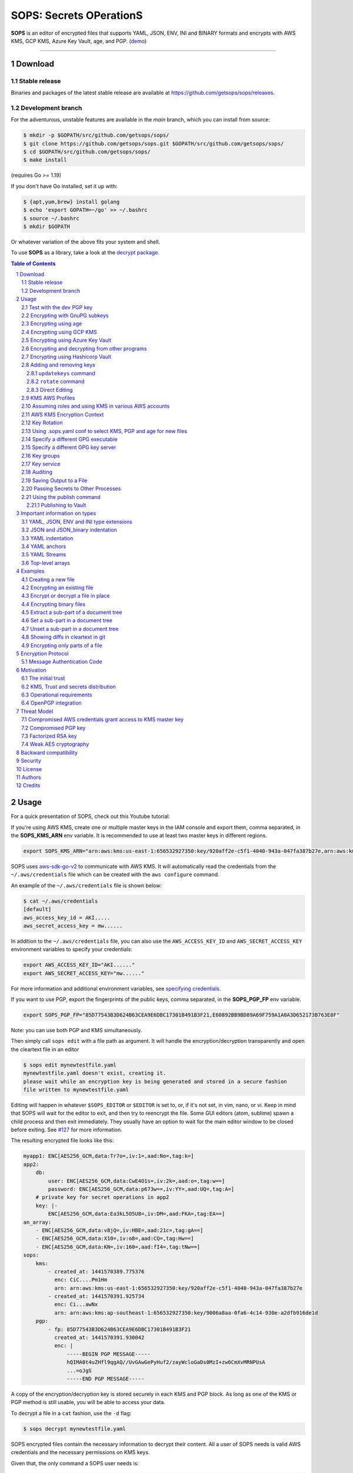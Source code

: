 SOPS: Secrets OPerationS
========================

**SOPS** is an editor of encrypted files that supports YAML, JSON, ENV, INI and BINARY
formats and encrypts with AWS KMS, GCP KMS, Azure Key Vault, age, and PGP.
(`demo <https://www.youtube.com/watch?v=YTEVyLXFiq0>`_)

.. image:: https://i.imgur.com/X0TM5NI.gif

------------

.. image:: https://pkg.go.dev/badge/github.com/getsops/sops/v3.svg
    :target: https://pkg.go.dev/github.com/getsops/sops/v3

Download
--------

Stable release
~~~~~~~~~~~~~~
Binaries and packages of the latest stable release are available at `https://github.com/getsops/sops/releases <https://github.com/getsops/sops/releases>`_.

Development branch
~~~~~~~~~~~~~~~~~~
For the adventurous, unstable features are available in the `main` branch, which you can install from source:

.. code:: bash

    $ mkdir -p $GOPATH/src/github.com/getsops/sops/
    $ git clone https://github.com/getsops/sops.git $GOPATH/src/github.com/getsops/sops/
    $ cd $GOPATH/src/github.com/getsops/sops/
    $ make install

(requires Go >= 1.19)

If you don't have Go installed, set it up with:

.. code:: bash

    $ {apt,yum,brew} install golang
    $ echo 'export GOPATH=~/go' >> ~/.bashrc
    $ source ~/.bashrc
    $ mkdir $GOPATH

Or whatever variation of the above fits your system and shell.

To use **SOPS** as a library, take a look at the `decrypt package <https://pkg.go.dev/github.com/getsops/sops/v3/decrypt>`_.

.. sectnum::
.. contents:: Table of Contents

Usage
-----

For a quick presentation of SOPS, check out this Youtube tutorial:

.. image:: https://img.youtube.com/vi/V2PRhxphH2w/0.jpg
   :target: https://www.youtube.com/watch?v=V2PRhxphH2w

If you're using AWS KMS, create one or multiple master keys in the IAM console
and export them, comma separated, in the **SOPS_KMS_ARN** env variable. It is
recommended to use at least two master keys in different regions.

.. code:: bash

    export SOPS_KMS_ARN="arn:aws:kms:us-east-1:656532927350:key/920aff2e-c5f1-4040-943a-047fa387b27e,arn:aws:kms:ap-southeast-1:656532927350:key/9006a8aa-0fa6-4c14-930e-a2dfb916de1d"

SOPS uses `aws-sdk-go-v2 <https://github.com/aws/aws-sdk-go-v2>`_ to communicate with AWS KMS. It will automatically
read the credentials from the ``~/.aws/credentials`` file which can be created with the ``aws configure`` command.

An example of the ``~/.aws/credentials`` file is shown below:

.. code:: sh

    $ cat ~/.aws/credentials
    [default]
    aws_access_key_id = AKI.....
    aws_secret_access_key = mw......

In addition to the ``~/.aws/credentials`` file, you can also use the ``AWS_ACCESS_KEY_ID`` and ``AWS_SECRET_ACCESS_KEY``
environment variables to specify your credentials:

.. code:: bash

    export AWS_ACCESS_KEY_ID="AKI......"
    export AWS_SECRET_ACCESS_KEY="mw......"

For more information and additional environment variables, see
`specifying credentials <https://aws.github.io/aws-sdk-go-v2/docs/configuring-sdk/#specifying-credentials>`_.

If you want to use PGP, export the fingerprints of the public keys, comma
separated, in the **SOPS_PGP_FP** env variable.

.. code:: bash

    export SOPS_PGP_FP="85D77543B3D624B63CEA9E6DBC17301B491B3F21,E60892BB9BD89A69F759A1A0A3D652173B763E8F"

Note: you can use both PGP and KMS simultaneously.

Then simply call ``sops edit`` with a file path as argument. It will handle the
encryption/decryption transparently and open the cleartext file in an editor

.. code:: sh

    $ sops edit mynewtestfile.yaml
    mynewtestfile.yaml doesn't exist, creating it.
    please wait while an encryption key is being generated and stored in a secure fashion
    file written to mynewtestfile.yaml

Editing will happen in whatever ``$SOPS_EDITOR`` or ``$EDITOR`` is set to, or, if it's
not set, in vim, nano, or vi.
Keep in mind that SOPS will wait for the editor to exit, and then try to reencrypt
the file. Some GUI editors (atom, sublime) spawn a child process and then exit
immediately. They usually have an option to wait for the main editor window to be
closed before exiting. See `#127 <https://github.com/getsops/sops/issues/127>`_ for
more information.

The resulting encrypted file looks like this:

.. code:: yaml

    myapp1: ENC[AES256_GCM,data:Tr7o=,iv:1=,aad:No=,tag:k=]
    app2:
        db:
            user: ENC[AES256_GCM,data:CwE4O1s=,iv:2k=,aad:o=,tag:w==]
            password: ENC[AES256_GCM,data:p673w==,iv:YY=,aad:UQ=,tag:A=]
        # private key for secret operations in app2
        key: |-
            ENC[AES256_GCM,data:Ea3kL5O5U8=,iv:DM=,aad:FKA=,tag:EA==]
    an_array:
        - ENC[AES256_GCM,data:v8jQ=,iv:HBE=,aad:21c=,tag:gA==]
        - ENC[AES256_GCM,data:X10=,iv:o8=,aad:CQ=,tag:Hw==]
        - ENC[AES256_GCM,data:KN=,iv:160=,aad:fI4=,tag:tNw==]
    sops:
        kms:
            - created_at: 1441570389.775376
              enc: CiC....Pm1Hm
              arn: arn:aws:kms:us-east-1:656532927350:key/920aff2e-c5f1-4040-943a-047fa387b27e
            - created_at: 1441570391.925734
              enc: Ci...awNx
              arn: arn:aws:kms:ap-southeast-1:656532927350:key/9006a8aa-0fa6-4c14-930e-a2dfb916de1d
        pgp:
            - fp: 85D77543B3D624B63CEA9E6DBC17301B491B3F21
              created_at: 1441570391.930042
              enc: |
                  -----BEGIN PGP MESSAGE-----
                  hQIMA0t4uZHfl9qgAQ//UvGAwGePyHuf2/zayWcloGaDs0MzI+zw6CmXvMRNPUsA
                  ...=oJgS
                  -----END PGP MESSAGE-----

A copy of the encryption/decryption key is stored securely in each KMS and PGP
block. As long as one of the KMS or PGP method is still usable, you will be able
to access your data.

To decrypt a file in a ``cat`` fashion, use the ``-d`` flag:

.. code:: sh

    $ sops decrypt mynewtestfile.yaml

SOPS encrypted files contain the necessary information to decrypt their content.
All a user of SOPS needs is valid AWS credentials and the necessary
permissions on KMS keys.

Given that, the only command a SOPS user needs is:

.. code:: sh

    $ sops edit <file>

`<file>` will be opened, decrypted, passed to a text editor (vim by default),
encrypted if modified, and saved back to its original location. All of these
steps, apart from the actual editing, are transparent to the user.

The order in which available decryption methods are tried can be specified with
``--decryption-order`` option or **SOPS_DECRYPTION_ORDER** environment variable
as a comma separated list. The default order is ``age,pgp``. Offline methods are
tried first and then the remaining ones.

Test with the dev PGP key
~~~~~~~~~~~~~~~~~~~~~~~~~

If you want to test **SOPS** without having to do a bunch of setup, you can use
the example files and pgp key provided with the repository::

    $ git clone https://github.com/getsops/sops.git
    $ cd sops
    $ gpg --import pgp/sops_functional_tests_key.asc
    $ sops edit example.yaml

This last step will decrypt ``example.yaml`` using the test private key.

Encrypting with GnuPG subkeys
~~~~~~~~~~~~~~~~~~~~~~~~~~~~~

If you want to encrypt with specific GnuPG subkeys, it does not suffice to provide the
exact key ID of the subkey to SOPS, since GnuPG might use *another* subkey instead
to encrypt the file key with. To force GnuPG to use a specific subkey, you need to
append ``!`` to the key's fingerprint.

.. code:: yaml

    creation_rules:
        - pgp: >-
            85D77543B3D624B63CEA9E6DBC17301B491B3F21!,
            E60892BB9BD89A69F759A1A0A3D652173B763E8F!

Please note that this is only passed on correctly to GnuPG since SOPS 3.9.3.

Encrypting using age
~~~~~~~~~~~~~~~~~~~~

`age <https://age-encryption.org/>`_ is a simple, modern, and secure tool for
encrypting files. It's recommended to use age over PGP, if possible.

You can encrypt a file for one or more age recipients (comma separated) using
the ``--age`` option or the **SOPS_AGE_RECIPIENTS** environment variable:

.. code:: sh

    $ sops encrypt --age age1yt3tfqlfrwdwx0z0ynwplcr6qxcxfaqycuprpmy89nr83ltx74tqdpszlw test.yaml > test.enc.yaml

When decrypting a file with the corresponding identity, SOPS will look for a
text file name ``keys.txt`` located in a ``sops`` subdirectory of your user
configuration directory. On Linux, this would be ``$XDG_CONFIG_HOME/sops/age/keys.txt``.
If ``$XDG_CONFIG_HOME`` is not set ``$HOME/.config/sops/age/keys.txt`` is used instead.
On macOS, this would be ``$HOME/Library/Application Support/sops/age/keys.txt``. On
Windows, this would be ``%AppData%\sops\age\keys.txt``. You can specify the location
of this file manually by setting the environment variable **SOPS_AGE_KEY_FILE**.
Alternatively, you can provide the key(s) directly by setting the **SOPS_AGE_KEY**
environment variable.

The contents of this key file should be a list of age X25519 identities, one
per line. Lines beginning with ``#`` are considered comments and ignored. Each
identity will be tried in sequence until one is able to decrypt the data.

Encrypting with SSH keys via age is also supported by SOPS. You can use SSH public keys
("ssh-ed25519 AAAA...", "ssh-rsa AAAA...") as age recipients when encrypting a file.
When decrypting a file, SOPS will look for ``~/.ssh/id_ed25519`` and falls back to
``~/.ssh/id_rsa``. You can specify the location of the private key manually by setting
the environment variableuse **SOPS_AGE_SSH_PRIVATE_KEY_FILE**.

Note that only ``ssh-rsa`` and ``ssh-ed25519`` are supported.

A list of age recipients can be added to the ``.sops.yaml``:

.. code:: yaml

    creation_rules:
        - age: >-
            age1s3cqcks5genc6ru8chl0hkkd04zmxvczsvdxq99ekffe4gmvjpzsedk23c,
            age1qe5lxzzeppw5k79vxn3872272sgy224g2nzqlzy3uljs84say3yqgvd0sw

It is also possible to use ``updatekeys``, when adding or removing age recipients. For example:

.. code:: sh

  $ sops updatekeys secret.enc.yaml
  2022/02/09 16:32:02 Syncing keys for file /iac/solution1/secret.enc.yaml
  The following changes will be made to the file's groups:
  Group 1
      age1s3cqcks5genc6ru8chl0hkkd04zmxvczsvdxq99ekffe4gmvjpzsedk23c
  +++ age1qe5lxzzeppw5k79vxn3872272sgy224g2nzqlzy3uljs84say3yqgvd0sw
  Is this okay? (y/n):y
  2022/02/09 16:32:04 File /iac/solution1/secret.enc.yaml synced with new keys
  
Encrypting using GCP KMS
~~~~~~~~~~~~~~~~~~~~~~~~
GCP KMS uses `Application Default Credentials
<https://developers.google.com/identity/protocols/application-default-credentials>`_.
If you already logged in using

.. code:: sh

    $ gcloud auth login

you can enable application default credentials using the sdk:

.. code:: sh

    $ gcloud auth application-default login

Encrypting/decrypting with GCP KMS requires a KMS ResourceID. You can use the
cloud console the get the ResourceID or you can create one using the gcloud
sdk:

.. code:: sh

    $ gcloud kms keyrings create sops --location global
    $ gcloud kms keys create sops-key --location global --keyring sops --purpose encryption
    $ gcloud kms keys list --location global --keyring sops

    # you should see
    NAME                                                                   PURPOSE          PRIMARY_STATE
    projects/my-project/locations/global/keyRings/sops/cryptoKeys/sops-key ENCRYPT_DECRYPT  ENABLED

Now you can encrypt a file using::

    $ sops encrypt --gcp-kms projects/my-project/locations/global/keyRings/sops/cryptoKeys/sops-key test.yaml > test.enc.yaml

And decrypt it using::

     $ sops decrypt test.enc.yaml

Encrypting using Azure Key Vault
~~~~~~~~~~~~~~~~~~~~~~~~~~~~~~~~

The Azure Key Vault integration uses the
`default credential chain <https://pkg.go.dev/github.com/Azure/azure-sdk-for-go/sdk/azidentity#DefaultAzureCredential>`_
which tries several authentication methods, in this order:

1. `Environment credentials <https://pkg.go.dev/github.com/Azure/azure-sdk-for-go/sdk/azidentity#EnvironmentCredential>`_

   i. Service Principal with Client Secret
   ii. Service Principal with Certificate
   iii. User with username and password
   iv. Configuration for multi-tenant applications

2. `Workload Identity credentials <https://pkg.go.dev/github.com/Azure/azure-sdk-for-go/sdk/azidentity#WorkloadIdentityCredential>`_
3. `Managed Identity credentials <https://pkg.go.dev/github.com/Azure/azure-sdk-for-go/sdk/azidentity#ManagedIdentityCredential>`_
4. `Azure CLI credentials <https://pkg.go.dev/github.com/Azure/azure-sdk-for-go/sdk/azidentity#AzureCLICredential>`_


If you want to force a specific method you can override this with the enviornment variable ``SOPS_AZURE_AUTH_METHOD``
- ``default`` (same as not setting this variable)
- ``msi``
- ``azure-cli``
- ``cached-device-code`` (device code authentication which caches the token in the os keyring)
- ``cached-browser`` (interactive browser authentication which caches the token in the os keyring)

For example, you can use a Service Principal with the following environment variables:

.. code:: bash

    AZURE_TENANT_ID
    AZURE_CLIENT_ID
    AZURE_CLIENT_SECRET

You can create a Service Principal using the CLI like this:

.. code:: sh

    $ az ad sp create-for-rbac -n my-keyvault-sp

    {
        "appId": "<some-uuid>",
        "displayName": "my-keyvault-sp",
        "name": "http://my-keyvault-sp",
        "password": "<random-string>",
        "tenant": "<tenant-uuid>"
    }

The `appId` is the client ID, and the `password` is the client secret.

Encrypting/decrypting with Azure Key Vault requires the resource identifier for
a key. This has the following form::

    https://${VAULT_URL}/keys/${KEY_NAME}/${KEY_VERSION}

To create a Key Vault and assign your service principal permissions on it
from the commandline:

.. code:: sh

    # Create a resource group if you do not have one:
    $ az group create --name sops-rg --location westeurope
    # Key Vault names are globally unique, so generate one:
    $ keyvault_name=sops-$(uuidgen | tr -d - | head -c 16)
    # Create a Vault, a key, and give the service principal access:
    $ az keyvault create --name $keyvault_name --resource-group sops-rg --location westeurope
    $ az keyvault key create --name sops-key --vault-name $keyvault_name --protection software --ops encrypt decrypt
    $ az keyvault set-policy --name $keyvault_name --resource-group sops-rg --spn $AZURE_CLIENT_ID \
        --key-permissions encrypt decrypt
    # Read the key id:
    $ az keyvault key show --name sops-key --vault-name $keyvault_name --query key.kid

    https://sops.vault.azure.net/keys/sops-key/some-string

Now you can encrypt a file using::

    $ sops encrypt --azure-kv https://sops.vault.azure.net/keys/sops-key/some-string test.yaml > test.enc.yaml

And decrypt it using::

    $ sops decrypt test.enc.yaml


Encrypting and decrypting from other programs
~~~~~~~~~~~~~~~~~~~~~~~~~~~~~~~~~~~~~~~~~~~~~

When using ``sops`` in scripts or from other programs, there are often situations where you do not want to write
encrypted or decrypted data to disk. The best way to avoid this is to pass data to SOPS via stdin, and to let
SOPS write data to stdout. By default, the encrypt and decrypt operations write data to stdout already. To pass
data via stdin, you need to not provide an input filename. For encryption, you also must provide the
``--filename-override`` option with the file's filename. The filename will be used to determine the input and output
types, and to select the correct creation rule.

The simplest way to decrypt data from stdin is as follows:

.. code:: sh

	$ cat encrypted-data | sops decrypt > decrypted-data

By default, ``sops`` determines the input and output format from the provided filename. Since in this case,
no filename is provided, ``sops`` will use the binary store which expects JSON input and outputs binary data
on decryption. This is often not what you want.

To avoid this, you can either provide a filename with ``--filename-override``, or explicitly control
the input and output formats by passing ``--input-type`` and ``--output-type`` as appropriate:

.. code:: sh

	$ cat encrypted-data | sops decrypt --filename-override filename.yaml > decrypted-data
	$ cat encrypted-data | sops decrypt --input-type yaml --output-type yaml > decrypted-data

In both cases, ``sops`` will assume that the data you provide is in YAML format, and will encode the decrypted
data in YAML as well. The second form allows to use different formats for input and output.

To encrypt, it is important to note that SOPS also uses the filename to look up the correct creation rule from
``.sops.yaml``. Therefore, you must provide the ``--filename-override`` parameter which allows you to tell
SOPS which filename to use to match creation rules:

.. code:: sh

	$ echo 'foo: bar' | sops encrypt --filename-override path/filename.sops.yaml > encrypted-data

SOPS will find a matching creation rule for ``path/filename.sops.yaml`` in ``.sops.yaml`` and use that one to
encrypt the data from stdin. This filename will also be used to determine the input and output store. As always,
the input store type can be adjusted by passing ``--input-type``, and the output store type by passing
``--output-type``:

.. code:: sh

	$ echo foo=bar | sops encrypt --filename-override path/filename.sops.yaml --input-type dotenv > encrypted-data


Encrypting using Hashicorp Vault
~~~~~~~~~~~~~~~~~~~~~~~~~~~~~~~~

We assume you have an instance (or more) of Vault running and you have privileged access to it. For instructions on how to deploy a secure instance of Vault, refer to Hashicorp's official documentation.

To easily deploy Vault locally: (DO NOT DO THIS FOR PRODUCTION!!!) 

.. code:: sh

    $ docker run -d -p8200:8200 vault:1.2.0 server -dev -dev-root-token-id=toor


.. code:: sh

    $ # Substitute this with the address Vault is running on
    $ export VAULT_ADDR=http://127.0.0.1:8200 

    $ # this may not be necessary in case you previously used `vault login` for production use
    $ export VAULT_TOKEN=toor 
    
    $ # to check if Vault started and is configured correctly
    $ vault status
    Key             Value
    ---             -----
    Seal Type       shamir
    Initialized     true
    Sealed          false
    Total Shares    1
    Threshold       1
    Version         1.2.0
    Cluster Name    vault-cluster-618cc902
    Cluster ID      e532e461-e8f0-1352-8a41-fc7c11096908
    HA Enabled      false

    $ # It is required to enable a transit engine if not already done (It is suggested to create a transit engine specifically for SOPS, in which it is possible to have multiple keys with various permission levels)
    $ vault secrets enable -path=sops transit
    Success! Enabled the transit secrets engine at: sops/

    $ # Then create one or more keys
    $ vault write sops/keys/firstkey type=rsa-4096
    Success! Data written to: sops/keys/firstkey

    $ vault write sops/keys/secondkey type=rsa-2048
    Success! Data written to: sops/keys/secondkey

    $ vault write sops/keys/thirdkey type=chacha20-poly1305
    Success! Data written to: sops/keys/thirdkey

    $ sops encrypt --hc-vault-transit $VAULT_ADDR/v1/sops/keys/firstkey vault_example.yml

    $ cat <<EOF > .sops.yaml
    creation_rules:
        - path_regex: \.dev\.yaml$
          hc_vault_transit_uri: "$VAULT_ADDR/v1/sops/keys/secondkey"
        - path_regex: \.prod\.yaml$
          hc_vault_transit_uri: "$VAULT_ADDR/v1/sops/keys/thirdkey"
    EOF

    $ sops encrypt --verbose prod/raw.yaml > prod/encrypted.yaml

Adding and removing keys
~~~~~~~~~~~~~~~~~~~~~~~~

When creating new files, ``sops`` uses the PGP, KMS and GCP KMS defined in the
command line arguments ``--kms``, ``--pgp``, ``--gcp-kms`` or ``--azure-kv``, or from
the environment variables ``SOPS_KMS_ARN``, ``SOPS_PGP_FP``, ``SOPS_GCP_KMS_IDS``,
``SOPS_AZURE_KEYVAULT_URLS``. That information is stored in the file under the
``sops`` section, such that decrypting files does not require providing those
parameters again.

Master PGP and KMS keys can be added and removed from a ``sops`` file in one of
three ways:

1. By using a ``.sops.yaml`` file and the ``updatekeys`` command.

2. By using command line flags.

3. By editing the file directly.

The SOPS team recommends the ``updatekeys`` approach.


``updatekeys`` command
**********************

The ``updatekeys`` command uses the `.sops.yaml <#using-sops-yaml-conf-to-select-kms-pgp-for-new-files>`_
configuration file to update (add or remove) the corresponding secrets in the
encrypted file. Note that the example below uses the
`Block Scalar yaml construct <https://yaml-multiline.info/>`_ to build a space
separated list.

.. code:: yaml

    creation_rules:
        - pgp: >-
            85D77543B3D624B63CEA9E6DBC17301B491B3F21,
            FBC7B9E2A4F9289AC0C1D4843D16CEE4A27381B4

.. code:: sh

    $ sops updatekeys test.enc.yaml

SOPS will prompt you with the changes to be made. This interactivity can be
disabled by supplying the ``-y`` flag.

``rotate`` command
******************

The ``rotate`` command generates a new data encryption key and reencrypt all values
with the new key. At the same time, the command line flag ``--add-kms``, ``--add-pgp``,
``--add-gcp-kms``, ``--add-azure-kv``, ``--rm-kms``, ``--rm-pgp``, ``--rm-gcp-kms``
and ``--rm-azure-kv`` can be used to add and remove keys from a file. These flags use
the comma separated syntax as the ``--kms``, ``--pgp``, ``--gcp-kms`` and ``--azure-kv``
arguments when creating new files.

Use ``updatekeys`` if you want to add a key without rotating the data key.

.. code:: sh

    # add a new pgp key to the file and rotate the data key
    $ sops rotate -i --add-pgp 85D77543B3D624B63CEA9E6DBC17301B491B3F21 example.yaml

    # remove a pgp key from the file and rotate the data key
    $ sops rotate -i --rm-pgp 85D77543B3D624B63CEA9E6DBC17301B491B3F21 example.yaml


Direct Editing
**************

Alternatively, invoking ``sops edit`` with the flag **-s** will display the master keys
while editing. This method can be used to add or remove ``kms`` or ``pgp`` keys under the
``sops`` section.

For example, to add a KMS master key to a file, add the following entry while
editing:

.. code:: yaml

    sops:
        kms:
            - arn: arn:aws:kms:us-east-1:656532927350:key/920aff2e-c5f1-4040-943a-047fa387b27e

And, similarly, to add a PGP master key, we add its fingerprint:

.. code:: yaml

    sops:
        pgp:
            - fp: 85D77543B3D624B63CEA9E6DBC17301B491B3F21

When the file is saved, SOPS will update its metadata and encrypt the data key
with the freshly added master keys. The removed entries are simply deleted from
the file.

When removing keys, it is recommended to rotate the data key using ``-r``,
otherwise, owners of the removed key may have add access to the data key in the
past.

KMS AWS Profiles
~~~~~~~~~~~~~~~~

If you want to use a specific profile, you can do so with `aws_profile`:

.. code:: yaml

    sops:
        kms:
            - arn: arn:aws:kms:us-east-1:656532927350:key/920aff2e-c5f1-4040-943a-047fa387b27e
              aws_profile: foo

If no AWS profile is set, default credentials will be used.

Similarly the `--aws-profile` flag can be set with the command line with any of the KMS commands.


Assuming roles and using KMS in various AWS accounts
~~~~~~~~~~~~~~~~~~~~~~~~~~~~~~~~~~~~~~~~~~~~~~~~~~~~

SOPS has the ability to use KMS in multiple AWS accounts by assuming roles in
each account. Being able to assume roles is a nice feature of AWS that allows
administrators to establish trust relationships between accounts, typically from
the most secure account to the least secure one. In our use-case, we use roles
to indicate that a user of the Master AWS account is allowed to make use of KMS
master keys in development and staging AWS accounts. Using roles, a single file
can be encrypted with KMS keys in multiple accounts, thus increasing reliability
and ease of use.

You can use keys in various accounts by tying each KMS master key to a role that
the user is allowed to assume in each account. The `IAM roles
<http://docs.aws.amazon.com/IAM/latest/UserGuide/id_roles_use.html>`_
documentation has full details on how this needs to be configured on AWS's side.

From the point of view of SOPS, you only need to specify the role a KMS key
must assume alongside its ARN, as follows:

.. code:: yaml

    sops:
        kms:
            - arn: arn:aws:kms:us-east-1:656532927350:key/920aff2e-c5f1-4040-943a-047fa387b27e
              role: arn:aws:iam::927034868273:role/sops-dev-xyz

The role must have permission to call Encrypt and Decrypt using KMS. An example
policy is shown below.

.. code:: json

    {
      "Sid": "Allow use of the key",
      "Effect": "Allow",
      "Action": [
        "kms:Encrypt",
        "kms:Decrypt",
        "kms:ReEncrypt*",
        "kms:GenerateDataKey*",
        "kms:DescribeKey"
      ],
      "Resource": "*",
      "Principal": {
        "AWS": [
          "arn:aws:iam::927034868273:role/sops-dev-xyz"
        ]
      }
    }

You can specify a role in the ``--kms`` flag and ``SOPS_KMS_ARN`` variable by
appending it to the ARN of the master key, separated by a **+** sign::

    <KMS ARN>+<ROLE ARN>
    arn:aws:kms:us-west-2:927034868273:key/fe86dd69-4132-404c-ab86-4269956b4500+arn:aws:iam::927034868273:role/sops-dev-xyz

AWS KMS Encryption Context
~~~~~~~~~~~~~~~~~~~~~~~~~~

SOPS has the ability to use `AWS KMS key policy and encryption context
<http://docs.aws.amazon.com/kms/latest/developerguide/encryption-context.html>`_
to refine the access control of a given KMS master key.

When creating a new file, you can specify the encryption context in the
``--encryption-context`` flag by comma separated list of key-value pairs:

.. code:: sh

    $ sops edit --encryption-context Environment:production,Role:web-server test.dev.yaml

The format of the Encrypt Context string is ``<EncryptionContext Key>:<EncryptionContext Value>,<EncryptionContext Key>:<EncryptionContext Value>,...``

The encryption context will be stored in the file metadata and does
not need to be provided at decryption.

Encryption contexts can be used in conjunction with KMS Key Policies to define
roles that can only access a given context. An example policy is shown below:

.. code:: json

    {
      "Effect": "Allow",
      "Principal": {
        "AWS": "arn:aws:iam::111122223333:role/RoleForExampleApp"
      },
      "Action": "kms:Decrypt",
      "Resource": "*",
      "Condition": {
        "StringEquals": {
          "kms:EncryptionContext:AppName": "ExampleApp",
          "kms:EncryptionContext:FilePath": "/var/opt/secrets/"
        }
      }
    }

Key Rotation
~~~~~~~~~~~~

It is recommended to renew the data key on a regular basis. ``sops`` supports key
rotation via the ``rotate`` command. Invoking it on an existing file causes ``sops``
to reencrypt the file with a new data key, which is then encrypted with the various
KMS and PGP master keys defined in the file.

Add the ``-i`` option to write the rotated file back, instead of printing it to
stdout.

.. code:: sh

    $ sops rotate example.yaml

Using .sops.yaml conf to select KMS, PGP and age for new files
~~~~~~~~~~~~~~~~~~~~~~~~~~~~~~~~~~~~~~~~~~~~~~~~~~~~~~~~~~~~~~

It is often tedious to specify the ``--kms`` ``--gcp-kms`` ``--pgp`` and ``--age`` parameters for creation
of all new files. If your secrets are stored under a specific directory, like a
``git`` repository, you can create a ``.sops.yaml`` configuration file at the root
directory to define which keys are used for which filename.

.. note::

  The file needs to be named ``.sops.yaml``. Other names (i.e. ``.sops.yml``) won't be automatically
  discovered by SOPS. You'll need to pass the ``--config .sops.yml`` option for it to be picked up.

Let's take an example:

* file named **something.dev.yaml** should use one set of KMS A, PGP and age
* file named **something.prod.yaml** should use another set of KMS B, PGP and age
* other files use a third set of KMS C and PGP
* all live under **mysecretrepo/something.{dev,prod,gcp}.yaml**

Under those circumstances, a file placed at **mysecretrepo/.sops.yaml**
can manage the three sets of configurations for the three types of files:

.. code:: yaml

    # creation rules are evaluated sequentially, the first match wins
    creation_rules:
        # upon creation of a file that matches the pattern *.dev.yaml,
        # KMS set A as well as PGP and age is used
        - path_regex: \.dev\.yaml$
          kms: 'arn:aws:kms:us-west-2:927034868273:key/fe86dd69-4132-404c-ab86-4269956b4500,arn:aws:kms:us-west-2:361527076523:key/5052f06a-5d3f-489e-b86c-57201e06f31e+arn:aws:iam::361527076523:role/hiera-sops-prod'
          pgp: 'FBC7B9E2A4F9289AC0C1D4843D16CEE4A27381B4'
          age: 'age129h70qwx39k7h5x6l9hg566nwm53527zvamre8vep9e3plsm44uqgy8gla'

        # prod files use KMS set B in the PROD IAM, PGP and age
        - path_regex: \.prod\.yaml$
          kms: 'arn:aws:kms:us-west-2:361527076523:key/5052f06a-5d3f-489e-b86c-57201e06f31e+arn:aws:iam::361527076523:role/hiera-sops-prod,arn:aws:kms:eu-central-1:361527076523:key/cb1fab90-8d17-42a1-a9d8-334968904f94+arn:aws:iam::361527076523:role/hiera-sops-prod'
          pgp: 'FBC7B9E2A4F9289AC0C1D4843D16CEE4A27381B4'
          age: 'age129h70qwx39k7h5x6l9hg566nwm53527zvamre8vep9e3plsm44uqgy8gla'
          hc_vault_uris: "http://localhost:8200/v1/sops/keys/thirdkey"

        # gcp files using GCP KMS
        - path_regex: \.gcp\.yaml$
          gcp_kms: projects/mygcproject/locations/global/keyRings/mykeyring/cryptoKeys/thekey

        # Finally, if the rules above have not matched, this one is a
        # catchall that will encrypt the file using KMS set C as well as PGP
        # The absence of a path_regex means it will match everything
        - kms: 'arn:aws:kms:us-west-2:927034868273:key/fe86dd69-4132-404c-ab86-4269956b4500,arn:aws:kms:us-west-2:142069644989:key/846cfb17-373d-49b9-8baf-f36b04512e47,arn:aws:kms:us-west-2:361527076523:key/5052f06a-5d3f-489e-b86c-57201e06f31e'
          pgp: 'FBC7B9E2A4F9289AC0C1D4843D16CEE4A27381B4'

When creating any file under **mysecretrepo**, whether at the root or under
a subdirectory, SOPS will recursively look for a ``.sops.yaml`` file. If one is
found, the filename of the file being created is compared with the filename
regexes of the configuration file. The first regex that matches is selected,
and its KMS and PGP keys are used to encrypt the file. It should be noted that
the looking up of ``.sops.yaml`` is from the working directory (CWD) instead of
the directory of the encrypting file (see `Issue 242 <https://github.com/getsops/sops/issues/242>`_).

The ``path_regex`` checks the path of the encrypting file relative to the ``.sops.yaml`` config file. Here is another example:

* files located under directory **development** should use one set of KMS A
* files located under directory **production** should use another set of KMS B
* other files use a third set of KMS C

.. code:: yaml

    creation_rules:
        # upon creation of a file under development,
        # KMS set A is used
        - path_regex: .*/development/.*
          kms: 'arn:aws:kms:us-west-2:927034868273:key/fe86dd69-4132-404c-ab86-4269956b4500,arn:aws:kms:us-west-2:361527076523:key/5052f06a-5d3f-489e-b86c-57201e06f31e+arn:aws:iam::361527076523:role/hiera-sops-prod'
          pgp: 'FBC7B9E2A4F9289AC0C1D4843D16CEE4A27381B4'

        # prod files use KMS set B in the PROD IAM
        - path_regex: .*/production/.*
          kms: 'arn:aws:kms:us-west-2:361527076523:key/5052f06a-5d3f-489e-b86c-57201e06f31e+arn:aws:iam::361527076523:role/hiera-sops-prod,arn:aws:kms:eu-central-1:361527076523:key/cb1fab90-8d17-42a1-a9d8-334968904f94+arn:aws:iam::361527076523:role/hiera-sops-prod'
          pgp: 'FBC7B9E2A4F9289AC0C1D4843D16CEE4A27381B4'

        # other files use KMS set C
        - kms: 'arn:aws:kms:us-west-2:927034868273:key/fe86dd69-4132-404c-ab86-4269956b4500,arn:aws:kms:us-west-2:142069644989:key/846cfb17-373d-49b9-8baf-f36b04512e47,arn:aws:kms:us-west-2:361527076523:key/5052f06a-5d3f-489e-b86c-57201e06f31e'
          pgp: 'FBC7B9E2A4F9289AC0C1D4843D16CEE4A27381B4'

Creating a new file with the right keys is now as simple as

.. code:: sh

    $ sops edit <newfile>.prod.yaml

Note that the configuration file is ignored when KMS or PGP parameters are
passed on the SOPS command line or in environment variables.

Specify a different GPG executable
~~~~~~~~~~~~~~~~~~~~~~~~~~~~~~~~~~

SOPS checks for the ``SOPS_GPG_EXEC`` environment variable. If specified,
it will attempt to use the executable set there instead of the default
of ``gpg``.

Example: place the following in your ``~/.bashrc``

.. code:: bash

    SOPS_GPG_EXEC = 'your_gpg_client_wrapper'


Specify a different GPG key server
~~~~~~~~~~~~~~~~~~~~~~~~~~~~~~~~~~

By default, SOPS uses the key server ``keys.openpgp.org`` to retrieve the GPG
keys that are not present in the local keyring.
This is no longer configurable. You can learn more about why from this write-up: `SKS Keyserver Network Under Attack <https://gist.github.com/rjhansen/67ab921ffb4084c865b3618d6955275f>`_.


Key groups
~~~~~~~~~~

By default, SOPS encrypts the data key for a file with each of the master keys,
such that if any of the master keys is available, the file can be decrypted.
However, it is sometimes desirable to require access to multiple master keys
in order to decrypt files. This can be achieved with key groups.

When using key groups in SOPS, data keys are split into parts such that keys from
multiple groups are required to decrypt a file. SOPS uses Shamir's Secret Sharing
to split the data key such that each key group has a fragment, each key in the
key group can decrypt that fragment, and a configurable number of fragments (threshold)
are needed to decrypt and piece together the complete data key. When decrypting a
file using multiple key groups, SOPS goes through key groups in order, and in
each group, tries to recover the fragment of the data key using a master key from
that group. Once the fragment is recovered, SOPS moves on to the next group,
until enough fragments have been recovered to obtain the complete data key.

By default, the threshold is set to the number of key groups. For example, if
you have three key groups configured in your SOPS file and you don't override
the default threshold, then one master key from each of the three groups will
be required to decrypt the file.

Management of key groups is done with the ``sops groups`` command.

For example, you can add a new key group with 3 PGP keys and 3 KMS keys to the
file ``my_file.yaml``:

.. code:: sh

    $ sops groups add --file my_file.yaml --pgp fingerprint1 --pgp fingerprint2 --pgp fingerprint3 --kms arn1 --kms arn2 --kms arn3

Or you can delete the 1st group (group number 0, as groups are zero-indexed)
from ``my_file.yaml``:

.. code:: sh

    $ sops groups delete --file my_file.yaml 0

Key groups can also be specified in the ``.sops.yaml`` config file,
like so:

.. code:: yaml

    creation_rules:
        - path_regex: .*keygroups.*
          key_groups:
              # First key group
              - pgp:
                    - fingerprint1
                    - fingerprint2
                kms:
                    - arn: arn1
                      role: role1
                      context:
                          foo: bar
                    - arn: arn2
                      aws_profile: myprofile
              # Second key group
              - pgp:
                    - fingerprint3
                    - fingerprint4
                kms:
                    - arn: arn3
                    - arn: arn4
              # Third key group
              - pgp:
                    - fingerprint5

Given this configuration, we can create a new encrypted file like we normally
would, and optionally provide the ``--shamir-secret-sharing-threshold`` command line
flag if we want to override the default threshold. SOPS will then split the data
key into three parts (from the number of key groups) and encrypt each fragment with
the master keys found in each group.

For example:

.. code:: sh

    $ sops edit --shamir-secret-sharing-threshold 2 example.json

Alternatively, you can configure the Shamir threshold for each creation rule in the ``.sops.yaml`` config
with ``shamir_threshold``:

.. code:: yaml

    creation_rules:
        - path_regex: .*keygroups.*
          shamir_threshold: 2
          key_groups:
              # First key group
              - pgp:
                    - fingerprint1
                    - fingerprint2
                kms:
                    - arn: arn1
                      role: role1
                      context:
                          foo: bar
                    - arn: arn2
                      aws_profile: myprofile
              # Second key group
              - pgp:
                    - fingerprint3
                    - fingerprint4
                kms:
                    - arn: arn3
                    - arn: arn4
              # Third key group
              - pgp:
                    - fingerprint5

And then run ``sops edit example.json``.

The threshold (``shamir_threshold``) is set to 2, so this configuration will require
master keys from two of the three different key groups in order to decrypt the file.
You can then decrypt the file the same way as with any other SOPS file:

.. code:: sh

    $ sops decrypt example.json

Key service
~~~~~~~~~~~

There are situations where you might want to run SOPS on a machine that
doesn't have direct access to encryption keys such as PGP keys. The ``sops`` key
service allows you to forward a socket so that SOPS can access encryption
keys stored on a remote machine. This is similar to GPG Agent, but more
portable.

SOPS uses a client-server approach to encrypting and decrypting the data
key. By default, SOPS runs a local key service in-process. SOPS uses a key
service client to send an encrypt or decrypt request to a key service, which
then performs the operation. The requests are sent using gRPC and Protocol
Buffers. The requests contain an identifier for the key they should perform
the operation with, and the plaintext or encrypted data key. The requests do
not contain any cryptographic keys, public or private.

**WARNING: the key service connection currently does not use any sort of
authentication or encryption. Therefore, it is recommended that you make sure
the connection is authenticated and encrypted in some other way, for example
through an SSH tunnel.**

Whenever we try to encrypt or decrypt a data key, SOPS will try to do so first
with the local key service (unless it's disabled), and if that fails, it will
try all other remote key services until one succeeds.

You can start a key service server by running ``sops keyservice``.

You can specify the key services the ``sops`` binary uses with ``--keyservice``.
This flag can be specified more than once, so you can use multiple key
services. The local key service can be disabled with
``enable-local-keyservice=false``.

For example, to decrypt a file using both the local key service and the key
service exposed on the unix socket located in ``/tmp/sops.sock``, you can run:

.. code:: sh

    $ sops decrypt --keyservice unix:///tmp/sops.sock file.yaml`

And if you only want to use the key service exposed on the unix socket located
in ``/tmp/sops.sock`` and not the local key service, you can run:

.. code:: sh

    $ sops decrypt --enable-local-keyservice=false --keyservice unix:///tmp/sops.sock file.yaml

Auditing
~~~~~~~~

Sometimes, users want to be able to tell what files were accessed by whom in an
environment they control. For this reason, SOPS can generate audit logs to
record activity on encrypted files. When enabled, SOPS will write a log entry
into a pre-configured PostgreSQL database when a file is decrypted. The log
includes a timestamp, the username SOPS is running as, and the file that was
decrypted.

In order to enable auditing, you must first create the database and credentials
using the schema found in ``audit/schema.sql``. This schema defines the
tables that store the audit events and a role named ``sops`` that only has
permission to add entries to the audit event tables. The default password for
the role ``sops`` is ``sops``. You should change this password.

Once you have created the database, you have to tell SOPS how to connect to it.
Because we don't want users of SOPS to be able to control auditing, the audit
configuration file location is not configurable, and must be at
``/etc/sops/audit.yaml``. This file should have strict permissions such
that only the root user can modify it.

For example, to enable auditing to a PostgreSQL database named ``sops`` running
on localhost, using the user ``sops`` and the password ``sops``,
``/etc/sops/audit.yaml`` should have the following contents:

.. code:: yaml

    backends:
        postgres:
            - connection_string: "postgres://sops:sops@localhost/sops?sslmode=verify-full"


You can find more information on the ``connection_string`` format in the
`PostgreSQL docs <https://www.postgresql.org/docs/current/static/libpq-connect.html#libpq-connstring>`_.

Under the ``postgres`` map entry in the above YAML is a list, so one can
provide more than one backend, and SOPS will log to all of them:

.. code:: yaml

    backends:
        postgres:
            - connection_string: "postgres://sops:sops@localhost/sops?sslmode=verify-full"
            - connection_string: "postgres://sops:sops@remotehost/sops?sslmode=verify-full"

Saving Output to a File
~~~~~~~~~~~~~~~~~~~~~~~
By default SOPS just dumps all the output to the standard output. We can use the
``--output`` flag followed by a filename to save the output to the file specified.
Beware using both ``--in-place`` and ``--output`` flags will result in an error.

Passing Secrets to Other Processes
~~~~~~~~~~~~~~~~~~~~~~~~~~~~~~~~~~
In addition to writing secrets to standard output and to files on disk, SOPS
has two commands for passing decrypted secrets to a new process: ``exec-env``
and ``exec-file``. These commands will place all output into the environment of
a child process and into a temporary file, respectively. For example, if a
program looks for credentials in its environment, ``exec-env`` can be used to
ensure that the decrypted contents are available only to this process and never
written to disk.

.. code:: sh

    # print secrets to stdout to confirm values
    $ sops decrypt out.json
    {
            "database_password": "jf48t9wfw094gf4nhdf023r",
            "AWS_ACCESS_KEY_ID": "AKIAIOSFODNN7EXAMPLE",
            "AWS_SECRET_KEY": "wJalrXUtnFEMI/K7MDENG/bPxRfiCYEXAMPLEKEY"
    }

    # decrypt out.json and run a command
    # the command prints the environment variable and runs a script that uses it
    $ sops exec-env out.json 'echo secret: $database_password; ./database-import'
    secret: jf48t9wfw094gf4nhdf023r

    # launch a shell with the secrets available in its environment
    $ sops exec-env out.json 'sh'
    sh-3.2# echo $database_password
    jf48t9wfw094gf4nhdf023r

    # the secret is not accessible anywhere else
    sh-3.2$ exit
    $ echo your password: $database_password
    your password:

If you want process signals to be sent to the command, for example if you are
running ``exec-env`` to launch a server and your server handles SIGTERM, then the
``--same-process`` flag can be used to instruct ``sops`` to start your command in
the same process instead of a child process. This uses the ``execve`` system call
and is supported on Unix-like systems.

If the command you want to run only operates on files, you can use ``exec-file``
instead. By default, SOPS will use a FIFO to pass the contents of the
decrypted file to the new program. Using a FIFO, secrets are only passed in
memory which has two benefits: the plaintext secrets never touch the disk, and
the child process can only read the secrets once. In contexts where this won't
work, eg platforms like Windows where FIFOs unavailable or secret files that need
to be available to the child process longer term, the ``--no-fifo`` flag can be
used to instruct SOPS to use a traditional temporary file that will get cleaned
up once the process is finished executing. ``exec-file`` behaves similar to
``find(1)`` in that ``{}`` is used as a placeholder in the command which will be
substituted with the temporary file path (whether a FIFO or an actual file).

.. code:: sh

    # operating on the same file as before, but as a file this time
    $ sops exec-file out.json 'echo your temporary file: {}; cat {}'
    your temporary file: /tmp/.sops894650499/tmp-file
    {
            "database_password": "jf48t9wfw094gf4nhdf023r",
            "AWS_ACCESS_KEY_ID": "AKIAIOSFODNN7EXAMPLE",
            "AWS_SECRET_KEY": "wJalrXUtnFEMI/K7MDENG/bPxRfiCYEXAMPLEKEY"
    }

    # launch a shell with a variable TMPFILE pointing to the temporary file
    $ sops exec-file --no-fifo out.json 'TMPFILE={} sh'
    sh-3.2$ echo $TMPFILE
    /tmp/.sops506055069/tmp-file291138648
    sh-3.2$ cat $TMPFILE
    {
            "database_password": "jf48t9wfw094gf4nhdf023r",
            "AWS_ACCESS_KEY_ID": "AKIAIOSFODNN7EXAMPLE",
            "AWS_SECRET_KEY": "wJalrXUtnFEMI/K7MDENG/bPxRfiCYEXAMPLEKEY"
    }
    sh-3.2$ ./program --config $TMPFILE
    sh-3.2$ exit

    # try to open the temporary file from earlier
    $ cat /tmp/.sops506055069/tmp-file291138648
    cat: /tmp/.sops506055069/tmp-file291138648: No such file or directory

Additionally, on unix-like platforms, both ``exec-env`` and ``exec-file``
support dropping privileges before executing the new program via the
``--user <username>`` flag. This is particularly useful in cases where the
encrypted file is only readable by root, but the target program does not
need root privileges to function. This flag should be used where possible
for added security.

To overwrite the default file name (``tmp-file``) in ``exec-file`` use the
``--filename <filename>`` parameter.

.. code:: sh

    # the encrypted file can't be read by the current user
    $ cat out.json
    cat: out.json: Permission denied

    # execute sops as root, decrypt secrets, then drop privileges
    $ sudo sops exec-env --user nobody out.json 'sh'
    sh-3.2$ echo $database_password
    jf48t9wfw094gf4nhdf023r

    # dropped privileges, still can't load the original file
    sh-3.2$ id
    uid=4294967294(nobody) gid=4294967294(nobody) groups=4294967294(nobody)
    sh-3.2$ cat out.json
    cat: out.json: Permission denied

Using the publish command
~~~~~~~~~~~~~~~~~~~~~~~~~
``sops publish $file`` publishes a file to a pre-configured destination (this lives in the SOPS
config file). Additionally, support re-encryption rules that work just like the creation rules.

This command requires a ``.sops.yaml`` configuration file. Below is an example:

.. code:: yaml

    destination_rules:
        - s3_bucket: "sops-secrets"
          path_regex: s3/*
          recreation_rule:
              pgp: F69E4901EDBAD2D1753F8C67A64535C4163FB307
        - gcs_bucket: "sops-secrets"
          path_regex: gcs/*
          recreation_rule:
              pgp: F69E4901EDBAD2D1753F8C67A64535C4163FB307
        - vault_path: "sops/"
          vault_kv_mount_name: "secret/" # default
          vault_kv_version: 2 # default
          path_regex: vault/*
          omit_extensions: true

The above configuration will place all files under ``s3/*`` into the S3 bucket ``sops-secrets``,
all files under ``gcs/*`` into the GCS bucket ``sops-secrets``, and the contents of all files under
``vault/*`` into Vault's KV store under the path ``secrets/sops/``. For the files that will be
published to S3 and GCS, it will decrypt them and re-encrypt them using the
``F69E4901EDBAD2D1753F8C67A64535C4163FB307`` pgp key.

You would deploy a file to S3 with a command like: ``sops publish s3/app.yaml``

To publish all files in selected directory recursively, you need to specify ``--recursive`` flag.

If you don't want file extension to appear in destination secret path, use ``--omit-extensions``
flag or ``omit_extensions: true`` in the destination rule in ``.sops.yaml``.

Publishing to Vault
*******************

There are a few settings for Vault that you can place in your destination rules. The first
is ``vault_path``, which is required. The others are optional, and they are
``vault_address``, ``vault_kv_mount_name``, ``vault_kv_version``.

SOPS uses the official Vault API provided by Hashicorp, which makes use of `environment
variables <https://www.vaultproject.io/docs/commands/#environment-variables>`_ for
configuring the client.

``vault_kv_mount_name`` is used if your Vault KV is mounted somewhere other than ``secret/``.
``vault_kv_version`` supports ``1`` and ``2``, with ``2`` being the default.

If the destination secret path already exists in Vault and contains the same data as the source
file, it will be skipped.

Below is an example of publishing to Vault (using token auth with a local dev instance of Vault).

.. code:: sh

    $ export VAULT_TOKEN=...
    $ export VAULT_ADDR='http://127.0.0.1:8200'
    $ sops decrypt vault/test.yaml
    example_string: bar
    example_number: 42
    example_map:
        key: value
    $ sops publish vault/test.yaml
    uploading /home/user/sops_directory/vault/test.yaml to http://127.0.0.1:8200/v1/secret/data/sops/test.yaml ? (y/n): y
    $ vault kv get secret/sops/test.yaml
    ====== Metadata ======
    Key              Value
    ---              -----
    created_time     2019-07-11T03:32:17.074792017Z
    deletion_time    n/a
    destroyed        false
    version          3

    ========= Data =========
    Key               Value
    ---               -----
    example_map       map[key:value]
    example_number    42
    example_string    bar


Important information on types
------------------------------

YAML, JSON, ENV and INI type extensions
~~~~~~~~~~~~~~~~~~~~~~~~~~~~~~~~~~~~~~~

SOPS uses the file extension to decide which encryption method to use on the file
content. ``YAML``, ``JSON``, ``ENV``, and ``INI`` files are treated as trees of data, and key/values are
extracted from the files to only encrypt the leaf values. The tree structure is also
used to check the integrity of the file.

Therefore, if a file is encrypted using a specific format, it needs to be decrypted
in the same format. The easiest way to achieve this is to conserve the original file
extension after encrypting a file. For example:

.. code:: sh

    $ sops encrypt -i myfile.json
    $ sops decrypt myfile.json

If you want to change the extension of the file once encrypted, you need to provide
``sops`` with the ``--input-type`` flag upon decryption. For example:

.. code:: sh

    $ sops encrypt myfile.json > myfile.json.enc

    $ sops decrypt --input-type json myfile.json.enc

When operating on stdin, use the ``--input-type`` and ``--output-type`` flags as follows:

.. code:: sh

    $ cat myfile.json | sops decrypt --input-type json --output-type json

JSON and JSON_binary indentation
~~~~~~~~~~~~~~~~~~~~~~~~~~~~~~~~

SOPS indents ``JSON`` files by default using one ``tab``. However, you can change
this default behaviour to use ``spaces`` by either using the additional ``--indent=2`` CLI option or
by configuring ``.sops.yaml`` with the code below.

The special value ``0`` disables indentation, and ``-1`` uses a single tab.

.. code:: yaml

  stores:
      json:
          indent: 2
      json_binary:
          indent: 2

YAML indentation
~~~~~~~~~~~~~~~~

SOPS indents ``YAML`` files by default using 4 spaces. However, you can change
this default behaviour by either using the additional ``--indent=2`` CLI option or
by configuring ``.sops.yaml`` with:

.. code:: yaml

  stores:
      yaml:
          indent: 2

.. note::

  The YAML emitter used by sops only supports values between 2 and 9. If you specify 1,
  or 10 and larger, the indent will be 2.

YAML anchors
~~~~~~~~~~~~

SOPS only supports a subset of ``YAML``'s many types. Encrypting YAML files that
contain strings, numbers and booleans will work fine, but files that contain anchors
will not work, because the anchors redefine the structure of the file at load time.

This file will not work in SOPS:

.. code:: yaml

    bill-to:  &id001
        street: |
            123 Tornado Alley
            Suite 16
        city:   East Centerville
        state:  KS

    ship-to:  *id001

SOPS uses the path to a value as additional data in the AEAD encryption, and thus
dynamic paths generated by anchors break the authentication step.

JSON and TEXT file types do not support anchors and thus have no such limitation.

YAML Streams
~~~~~~~~~~~~

``YAML`` supports having more than one "document" in a single file, while
formats like ``JSON`` do not. SOPS is able to handle both. This means the
following multi-document will be encrypted as expected:

.. code:: yaml-stream

    ---
    data: foo
    ---
    data: bar

Note that the ``sops`` metadata, i.e. the hash, etc, is computed for the physical
file rather than each internal "document".

Top-level arrays
~~~~~~~~~~~~~~~~
``YAML`` and ``JSON`` top-level arrays are not supported, because SOPS
needs a top-level ``sops`` key to store its metadata.

This file will not work in SOPS:

.. code:: yaml

    ---
      - some
      - array
      - elements

But this one will work because the ``sops`` key can be added at the same level as the
``data`` key.

.. code:: yaml

    data:
        - some
        - array
        - elements

Similarly, with ``JSON`` arrays, this document will not work:

.. code:: json

    [
      "some",
      "array",
      "elements"
    ]


But this one will work just fine:

.. code:: json

    {
      "data": [
        "some",
        "array",
        "elements"
      ]
    }


Examples
--------

Take a look into the `examples folder <https://github.com/getsops/sops/tree/main/examples>`_ for detailed use cases of SOPS in a CI environment. The section below describes specific tips for common use cases.

Creating a new file
~~~~~~~~~~~~~~~~~~~

The command below creates a new file with a data key encrypted by KMS and PGP.

.. code:: sh

    $ sops edit --kms "arn:aws:kms:us-west-2:927034868273:key/fe86dd69-4132-404c-ab86-4269956b4500" --pgp C9CAB0AF1165060DB58D6D6B2653B624D620786D /path/to/new/file.yaml

Encrypting an existing file
~~~~~~~~~~~~~~~~~~~~~~~~~~~

Similar to the previous command, we tell SOPS to use one KMS and one PGP key.
The path points to an existing cleartext file, so we give ``sops`` the flag ``-e`` to
encrypt the file, and redirect the output to a destination file.

.. code:: sh

    $ export SOPS_KMS_ARN="arn:aws:kms:us-west-2:927034868273:key/fe86dd69-4132-404c-ab86-4269956b4500"
    $ export SOPS_PGP_FP="C9CAB0AF1165060DB58D6D6B2653B624D620786D"
    $ sops encrypt /path/to/existing/file.yaml > /path/to/new/encrypted/file.yaml

Decrypt the file with ``-d``.

.. code:: sh

    $ sops decrypt /path/to/new/encrypted/file.yaml

Encrypt or decrypt a file in place
~~~~~~~~~~~~~~~~~~~~~~~~~~~~~~~~~~

Rather than redirecting the output of ``-e`` or ``-d``, ``sops`` can replace the
original file after encrypting or decrypting it.

.. code:: sh

    # file.yaml is in cleartext
    $ sops encrypt -i /path/to/existing/file.yaml
    # file.yaml is now encrypted
    $ sops decrypt -i /path/to/existing/file.yaml
    # file.yaml is back in cleartext

Encrypting binary files
~~~~~~~~~~~~~~~~~~~~~~~

SOPS primary use case is encrypting YAML and JSON configuration files, but it
also has the ability to manage binary files. When encrypting a binary, SOPS will
read the data as bytes, encrypt it, store the encrypted base64 under
``tree['data']`` and write the result as JSON.

Note that the base64 encoding of encrypted data can actually make the encrypted
file larger than the cleartext one.

In-place encryption/decryption also works on binary files.

.. code:: sh

    $ dd if=/dev/urandom of=/tmp/somerandom bs=1024
    count=512
    512+0 records in
    512+0 records out
    524288 bytes (524 kB) copied, 0.0466158 s, 11.2 MB/s

    $ sha512sum /tmp/somerandom
    9589bb20280e9d381f7a192000498c994e921b3cdb11d2ef5a986578dc2239a340b25ef30691bac72bdb14028270828dad7e8bd31e274af9828c40d216e60cbe /tmp/somerandom

    $ sops encrypt -i /tmp/somerandom
    please wait while a data encryption key is being generated and stored securely

    $ sops decrypt -i /tmp/somerandom

    $ sha512sum /tmp/somerandom
    9589bb20280e9d381f7a192000498c994e921b3cdb11d2ef5a986578dc2239a340b25ef30691bac72bdb14028270828dad7e8bd31e274af9828c40d216e60cbe /tmp/somerandom

Extract a sub-part of a document tree
~~~~~~~~~~~~~~~~~~~~~~~~~~~~~~~~~~~~~

SOPS can extract a specific part of a YAML or JSON document, by provided the
path in the ``--extract`` command line flag. This is useful to extract specific
values, like keys, without needing an extra parser.

.. code:: sh

    $ sops decrypt --extract '["app2"]["key"]' ~/git/svc/sops/example.yaml
    -----BEGIN RSA PRIVATE KEY-----
    MIIBPAIBAAJBAPTMNIyHuZtpLYc7VsHQtwOkWYobkUblmHWRmbXzlAX6K8tMf3Wf
    ImcbNkqAKnELzFAPSBeEMhrBN0PyOC9lYlMCAwEAAQJBALXD4sjuBn1E7Y9aGiMz
    bJEBuZJ4wbhYxomVoQKfaCu+kH80uLFZKoSz85/ySauWE8LgZcMLIBoiXNhDKfQL
    vHECIQD6tCG9NMFWor69kgbX8vK5Y+QL+kRq+9HK6yZ9a+hsLQIhAPn4Ie6HGTjw
    fHSTXWZpGSan7NwTkIu4U5q2SlLjcZh/AiEA78NYRRBwGwAYNUqzutGBqyXKUl4u
    Erb0xAEyVV7e8J0CIQC8VBY8f8yg+Y7Kxbw4zDYGyb3KkXL10YorpeuZR4LuQQIg
    bKGPkMM4w5blyE1tqGN0T7sJwEx+EUOgacRNqM2ljVA=
    -----END RSA PRIVATE KEY-----

The tree path syntax uses regular python dictionary syntax, without the
variable name. Extract keys by naming them, and array elements by numbering
them.

.. code:: sh

    $ sops decrypt --extract '["an_array"][1]' ~/git/svc/sops/example.yaml
    secretuser2

Set a sub-part in a document tree
~~~~~~~~~~~~~~~~~~~~~~~~~~~~~~~~~~~~~

SOPS can set a specific part of a YAML or JSON document, by providing
the path and value in the ``set`` command. This is useful to set specific
values, like keys, without needing an editor.

.. code:: sh

    $ sops set ~/git/svc/sops/example.yaml '["app2"]["key"]' '"app2keystringvalue"'

The tree path syntax uses regular python dictionary syntax, without the
variable name. Set to keys by naming them, and array elements by
numbering them.

.. code:: sh

    $ sops set ~/git/svc/sops/example.yaml '["an_array"][1]' '"secretuser2"'

The value must be formatted as json.

.. code:: sh

    $ sops set ~/git/svc/sops/example.yaml '["an_array"][1]' '{"uid1":null,"uid2":1000,"uid3":["bob"]}'

Unset a sub-part in a document tree
~~~~~~~~~~~~~~~~~~~~~~~~~~~~~~~~~~~

Symmetrically, SOPS can unset a specific part of a YAML or JSON document, by providing
the path in the ``unset`` command. This is useful to unset specific values, like keys, without
needing an editor.

.. code:: sh

    $ sops unset ~/git/svc/sops/example.yaml '["app2"]["key"]'

The tree path syntax uses regular python dictionary syntax, without the
variable name. Set to keys by naming them, and array elements by
numbering them.

.. code:: sh

    $ sops unset ~/git/svc/sops/example.yaml '["an_array"][1]'

Showing diffs in cleartext in git
~~~~~~~~~~~~~~~~~~~~~~~~~~~~~~~~~

You most likely want to store encrypted files in a version controlled repository.
SOPS can be used with git to decrypt files when showing diffs between versions.
This is very handy for reviewing changes or visualizing history.

To configure SOPS to decrypt files during diff, create a ``.gitattributes`` file
at the root of your repository that contains a filter and a command.

.. code:: text

    *.yaml diff=sopsdiffer

Here we only care about YAML files. ``sopsdiffer`` is an arbitrary name that we map
to a SOPS command in the git configuration file of the repository.

.. code:: sh

    $ git config diff.sopsdiffer.textconv "sops decrypt"

    $ grep -A 1 sopsdiffer .git/config
    [diff "sopsdiffer"]
        textconv = "sops decrypt"

With this in place, calls to ``git diff`` will decrypt both previous and current
versions of the target file prior to displaying the diff. And it even works with
git client interfaces, because they call git diff under the hood!

Encrypting only parts of a file
~~~~~~~~~~~~~~~~~~~~~~~~~~~~~~~

Note: this only works on YAML and JSON files, not on BINARY files.

By default, SOPS encrypts all the values of a YAML or JSON file and leaves the
keys in cleartext. In some instances, you may want to exclude some values from
being encrypted. This can be accomplished by adding the suffix **_unencrypted**
to any key of a file. When set, all values underneath the key that set the
**_unencrypted** suffix will be left in cleartext.

Note that, while in cleartext, unencrypted content is still added to the
checksum of the file, and thus cannot be modified outside of SOPS without
breaking the file integrity check.
This behavior can be modified using ``--mac-only-encrypted`` flag or ``.sops.yaml``
config file which makes SOPS compute a MAC only over values it encrypted and
not all values.

The unencrypted suffix can be set to a different value using the
``--unencrypted-suffix`` option.

Conversely, you can opt in to only encrypt some values in a YAML or JSON file,
by adding a chosen suffix to those keys and passing it to the ``--encrypted-suffix`` option.

A third method is to use the ``--encrypted-regex`` which will only encrypt values under
keys that match the supplied regular expression.  For example, this command:

.. code:: sh

    $ sops encrypt --encrypted-regex '^(data|stringData)$' k8s-secrets.yaml

will encrypt the values under the ``data`` and ``stringData`` keys in a YAML file
containing kubernetes secrets.  It will not encrypt other values that help you to
navigate the file, like ``metadata`` which contains the secrets' names.

Conversely, you can opt in to only leave certain keys without encrypting by using the 
``--unencrypted-regex`` option, which will leave the values unencrypted of those keys 
that match the supplied regular expression. For example, this command:

.. code:: sh

    $ sops encrypt --unencrypted-regex '^(description|metadata)$' k8s-secrets.yaml

will not encrypt the values under the ``description`` and ``metadata`` keys in a YAML file
containing kubernetes secrets, while encrypting everything else.

For YAML files, another method is to use ``--encrypted-comment-regex`` which will
only encrypt comments and values which have a preceding comment matching the supplied
regular expression.

Conversely, you can opt in to only left certain keys without encrypting by using the
``--unencrypted-comment-regex`` option, which will leave the values and comments
unencrypted when they have a preeceding comment, or a trailing comment on the same line,
that matches the supplied regular expression.

You can also specify these options in the ``.sops.yaml`` config file.

Note: these six options ``--unencrypted-suffix``, ``--encrypted-suffix``, ``--encrypted-regex``,
``--unencrypted-regex``, ``--encrypted-comment-regex``, and ``--unencrypted-comment-regex`` are
mutually exclusive and cannot all be used in the same file.

Encryption Protocol
-------------------

When SOPS creates a file, it generates a random 256 bit data key and asks each
KMS and PGP master key to encrypt the data key. The encrypted version of the data
key is stored in the ``sops`` metadata under ``sops.kms`` and ``sops.pgp``.

For KMS:

.. code:: yaml

    sops:
        kms:
            - enc: CiC6yCOtzsnFhkfdIslYZ0bAf//gYLYCmIu87B3sy/5yYxKnAQEBAQB4usgjrc7JxYZH3SLJWGdGwH//4GC2ApiLvOwd7Mv+cmMAAAB+MHwGCSqGSIb3DQEHBqBvMG0CAQAwaAYJKoZIhvcNAQcBMB4GCWCGSAFlAwQBLjARBAyGdRODuYMHbA8Ozj8CARCAO7opMolPJUmBXd39Zlp0L2H9fzMKidHm1vvaF6nNFq0ClRY7FlIZmTm4JfnOebPseffiXFn9tG8cq7oi
              enc_ts: 1439568549.245995
              arn: arn:aws:kms:us-east-1:656532927350:key/920aff2e-c5f1-4040-943a-047fa387b27e

For PGP:

.. code:: yaml

    sops:
        pgp:
            - fp: 85D77543B3D624B63CEA9E6DBC17301B491B3F21
              created_at: 1441570391.930042
              enc: |
                  -----BEGIN PGP MESSAGE-----
                  Version: GnuPG v1

                  hQIMA0t4uZHfl9qgAQ//UvGAwGePyHuf2/zayWcloGaDs0MzI+zw6CmXvMRNPUsA
                  pAgRKczJmDu4+XzN+cxX5Iq9xEWIbny9B5rOjwTXT3qcUYZ4Gkzbq4MWkjuPp/Iv
                  qO4MJaYzoH5YxC4YORQ2LvzhA2YGsCzYnljmatGEUNg01yJ6r5mwFwDxl4Nc80Cn
                  RwnHuGExK8j1jYJZu/juK1qRbuBOAuruIPPWVdFB845PA7waacG1IdUW3ZtBkOy3
                  O0BIfG2ekRg0Nik6sTOhDUA+l2bewCcECI8FYCEjwHm9Sg5cxmP2V5m1mby+uKAm
                  kewaoOyjbmV1Mh3iI1b/AQMr+/6ZE9MT2KnsoWosYamFyjxV5r1ZZM7cWKnOT+tu
                  KOvGhTV1TeOfVpajNTNwtV/Oyh3mMLQ0F0HgCTqomQVqw5+sj7OWAASuD3CU/dyo
                  pcmY5Qe0TNL1JsMNEH8LJDqSh+E0hsUxdY1ouVsg3ysf6mdM8ciWb3WRGxih1Vmf
                  unfLy8Ly3V7ZIC8EHV8aLJqh32jIZV4i2zXIoO4ZBKrudKcECY1C2+zb/TziVAL8
                  qyPe47q8gi1rIyEv5uirLZjgpP+JkDUgoMnzlX334FZ9pWtQMYW4Y67urAI4xUq6
                  /q1zBAeHoeeeQK+YKDB7Ak/Y22YsiqQbNp2n4CKSKAE4erZLWVtDvSp+49SWmS/S
                  XgGi+13MaXIp0ecPKyNTBjF+NOw/I3muyKr8EbDHrd2XgIT06QXqjYLsCb1TZ0zm
                  xgXsOTY3b+ONQ2zjhcovanDp7/k77B+gFitLYKg4BLZsl7gJB12T8MQnpfSmRT4=
                  =oJgS
                  -----END PGP MESSAGE-----

SOPS then opens a text editor on the newly created file. The user adds data to the
file and saves it when done.

Upon save, SOPS browses the entire file as a key/value tree. Every time SOPS
encounters a leaf value (a value that does not have children), it encrypts the
value with AES256_GCM using the data key and a 256 bit random initialization
vector.

Each file uses a single data key to encrypt all values of a document, but each
value receives a unique initialization vector and has unique authentication data.

Additional data is used to guarantee the integrity of the encrypted data
and of the tree structure: when encrypting the tree, key names are concatenated
into a byte string that is used as AEAD additional data (aad) when encrypting
values. We expect that keys do not carry sensitive information, and
keeping them in cleartext allows for better diff and overall readability.

Any valid KMS or PGP master key can later decrypt the data key and access the
data.

Multiple master keys allow for sharing encrypted files without sharing master
keys, and provide a disaster recovery solution. The recommended way to use SOPS
is to have two KMS master keys in different regions and one PGP public key with
the private key stored offline. If, by any chance, both KMS master keys are
lost, you can always recover the encrypted data using the PGP private key.

Message Authentication Code
~~~~~~~~~~~~~~~~~~~~~~~~~~~

In addition to authenticating branches of the tree using keys as additional
data, SOPS computes a MAC on all the values to ensure that no value has been
added or removed fraudulently. The MAC is stored encrypted with AES_GCM and
the data key under tree -> ``sops`` -> ``mac``.
This behavior can be modified using ``--mac-only-encrypted`` flag or ``.sops.yaml``
config file which makes SOPS compute a MAC only over values it encrypted and
not all values.

Motivation
----------

   📝 **A note from the maintainers**

   This section was written by the original authors of SOPS while they were
   working at Mozilla. It is kept here for historical reasons and to provide
   technical background on the project. It is not necessarily representative
   of the views of the current maintainers, nor are they currently affiliated
   with Mozilla.

Automating the distribution of secrets and credentials to components of an
infrastructure is a hard problem. We know how to encrypt secrets and share them
between humans, but extending that trust to systems is difficult. Particularly
when these systems follow devops principles and are created and destroyed
without human intervention. The issue boils down to establishing the initial
trust of a system that just joined the infrastructure, and providing it access
to the secrets it needs to configure itself.

The initial trust
~~~~~~~~~~~~~~~~~

In many infrastructures, even highly dynamic ones, the initial trust is
established by a human. An example is seen in Puppet by the way certificates are
issued: when a new system attempts to join a Puppetmaster, an administrator
must, by default, manually approve the issuance of the certificate the system
needs. This is cumbersome, and many puppetmasters are configured to auto-sign
new certificates to work around that issue. This is obviously not recommended
and far from ideal.

AWS provides a more flexible approach to trusting new systems. It uses a
powerful mechanism of roles and identities. In AWS, it is possible to verify
that a new system has been granted a specific role at creation, and it is
possible to map that role to specific resources. Instead of trusting new systems
directly, the administrator trusts the AWS permission model and its automation
infrastructure. As long as AWS keys are safe, and the AWS API is secure, we can
assume that trust is maintained and systems are who they say they are.

KMS, Trust and secrets distribution
~~~~~~~~~~~~~~~~~~~~~~~~~~~~~~~~~~~

Using the AWS trust model, we can create fine grained access controls to
Amazon's Key Management Service (KMS). KMS is a service that encrypts and
decrypts data with AES_GCM, using keys that are never visible to users of the
service. Each KMS master key has a set of role-based access controls, and
individual roles are permitted to encrypt or decrypt using the master key. KMS
helps solve the problem of distributing keys, by shifting it into an access
control problem that can be solved using AWS's trust model.

Operational requirements
~~~~~~~~~~~~~~~~~~~~~~~~

When Mozilla's Services Operations team started revisiting the issue of
distributing secrets to EC2 instances, we set a goal to store these secrets
encrypted until the very last moment, when they need to be decrypted on target
systems. Not unlike many other organizations that operate sufficiently complex
automation, we found this to be a hard problem with a number of prerequisites:

1. Secrets must be stored in YAML files for easy integration into hiera

2. Secrets must be stored in GIT, and when a new CloudFormation stack is
   built, the current HEAD is pinned to the stack. (This allows secrets to
   be changed in GIT without impacting the current stack that may
   autoscale).

3. Entries must be encrypted separately. Encrypting entire files as blobs makes
   git conflict resolution almost impossible. Encrypting each entry
   separately is much easier to manage.

4. Secrets must always be encrypted on disk (admin laptop, upstream
   git repo, jenkins and S3) and only be decrypted on the target
   systems

SOPS can be used to encrypt YAML, JSON and BINARY files. In BINARY mode, the
content of the file is treated as a blob, the same way PGP would encrypt an
entire file. In YAML and JSON modes, however, the content of the file is
manipulated as a tree where keys are stored in cleartext, and values are
encrypted. hiera-eyaml does something similar, and over the years we learned
to appreciate its benefits, namely:

* diffs are meaningful. If a single value of a file is modified, only that
  value will show up in the diff. The diff is still limited to only showing
  encrypted data, but that information is already more granular that
  indicating that an entire file has changed.

* conflicts are easier to resolve. If multiple users are working on the
  same encrypted files, as long as they don't modify the same values,
  changes are easy to merge. This is an improvement over the PGP
  encryption approach where unsolvable conflicts often happen when
  multiple users work on the same file.

OpenPGP integration
~~~~~~~~~~~~~~~~~~~

OpenPGP gets a lot of bad press for being an outdated crypto protocol, and while
true, what really made us look for alternatives is the difficulty of managing and
distributing keys to systems. With KMS, we manage permissions to an API, not keys,
and that's a lot easier to do.

But PGP is not dead yet, and we still rely on it heavily as a backup solution:
all our files are encrypted with KMS and with one PGP public key, with its
private key stored securely for emergency decryption in the event that we lose
all our KMS master keys.

SOPS can be used without KMS entirely, the same way you would use an encrypted
PGP file: by referencing the pubkeys of each individual who has access to the file.
It can easily be done by providing SOPS with a comma-separated list of public keys
when creating a new file:

.. code:: sh

    $ sops edit --pgp "E60892BB9BD89A69F759A1A0A3D652173B763E8F,84050F1D61AF7C230A12217687DF65059EF093D3,85D77543B3D624B63CEA9E6DBC17301B491B3F21" mynewfile.yaml

Threat Model
------------

The security of the data stored using SOPS is as strong as the weakest
cryptographic mechanism. Values are encrypted using AES256_GCM which is the
strongest symmetric encryption algorithm known today. Data keys are encrypted
in either KMS, which also uses AES256_GCM, or PGP which uses either RSA or
ECDSA keys.

Going from the most likely to the least likely, the threats are as follows:

Compromised AWS credentials grant access to KMS master key
~~~~~~~~~~~~~~~~~~~~~~~~~~~~~~~~~~~~~~~~~~~~~~~~~~~~~~~~~~

An attacker with access to an AWS console can grant itself access to one of
the KMS master keys used to encrypt a ``sops`` data key. This threat should be
mitigated by protecting AWS accesses with strong controls, such as multi-factor
authentication, and also by performing regular audits of permissions granted
to AWS users.

Compromised PGP key
~~~~~~~~~~~~~~~~~~~

PGP keys are routinely mishandled, either because owners copy them from
machine to machine, or because the key is left forgotten on an unused machine
an attacker gains access to. When using PGP encryption, SOPS users should take
special care of PGP private keys, and store them on smart cards or offline
as often as possible.

Factorized RSA key
~~~~~~~~~~~~~~~~~~

SOPS doesn't apply any restriction on the size or type of PGP keys. A weak PGP
keys, for example 512 bits RSA, could be factorized by an attacker to gain
access to the private key and decrypt the data key. Users of SOPS should rely
on strong keys, such as 2048+ bits RSA keys, or 256+ bits ECDSA keys.

Weak AES cryptography
~~~~~~~~~~~~~~~~~~~~~

A vulnerability in AES256_GCM could potentially leak the data key or the KMS
master key used by a SOPS encrypted file. While no such vulnerability exists
today, we recommend that users keep their encrypted files reasonably private.

Backward compatibility
----------------------

SOPS will remain backward compatible on the major version, meaning that all
improvements brought to the 1.X and 2.X branches (current) will maintain the
file format introduced in **1.0**.

Security
--------

Please report any security issues privately using `GitHub's advisory form <https://github.com/getsops/sops/security/advisories>`_.

License
-------
Mozilla Public License Version 2.0

Authors
-------

SOPS was initially launched as a project at Mozilla in 2015 and has been
graciously donated to the CNCF as a Sandbox project in 2023, now under the
stewardship of a `new group of maintainers <https://github.com/getsops/community/blob/main/MAINTAINERS.md>`_.

The original authors of the project were:

* Adrian Utrilla @autrilla
* Julien Vehent @jvehent

Furthermore, the project has been carried for a long time by AJ Bahnken @ajvb,
and had not been possible without the contributions of numerous `contributors <https://github.com/getsops/sops/graphs/contributors>`_.

Credits
-------

SOPS was inspired by `hiera-eyaml <https://github.com/TomPoulton/hiera-eyaml>`_,
`credstash <https://github.com/LuminalOSS/credstash>`_,
`sneaker <https://github.com/codahale/sneaker>`_,
`password store <http://www.passwordstore.org/>`_ and too many years managing
PGP encrypted files by hand...

-----

.. image:: docs/images/cncf-color-bg.svg
   :width: 400
   :alt: CNCF Sandbox Project

**We are a** `Cloud Native Computing Foundation <https://cncf.io>`_ **sandbox project.**
